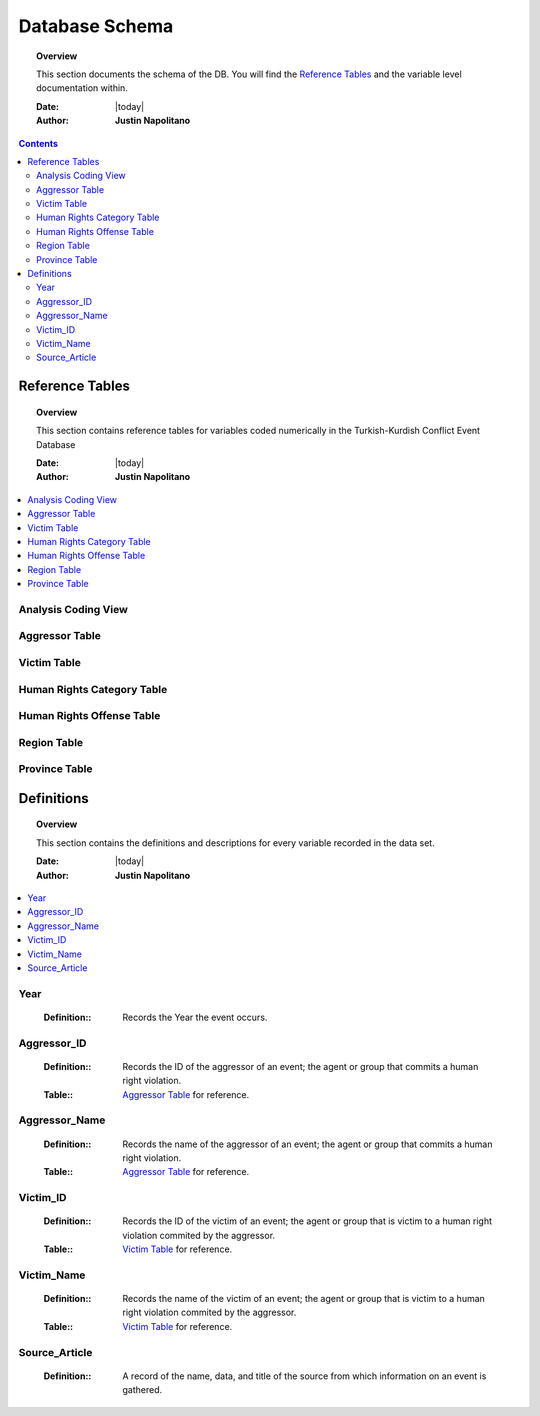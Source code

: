 .. _coding_procedure:






################
Database Schema
################

.. topic:: Overview

    This section documents the schema of the DB.  You will find the `Reference Tables`_ and the variable level documentation within.  


    :Date: |today|
    :Author: **Justin Napolitano**


.. contents:: 
    :depth: 3


Reference Tables
################
.. topic:: Overview

    This section contains reference tables for variables coded numerically in the Turkish-Kurdish Conflict Event Database


    :Date: |today|
    :Author: **Justin Napolitano**

.. contents:: :local:
    :depth: 3

Analysis Coding View
====================

.. csv-table:: Analysis Coding View
   :file: /csv/schema_overview.csv
   :widths: 20, 70, 20
   :header-rows: 1


Aggressor Table
===============

.. csv-table:: Aggressor Table
   :file: /csv/side_a_table.csv
   :widths: 20, 20
   :header-rows: 1

Victim Table
============

.. csv-table:: Victim Table
   :file: /csv/side_b_table.csv
   :widths: 20, 20
   :header-rows: 1

Human Rights Category Table
===========================

.. csv-table:: Human Rights Category Table
   :file: /csv/human_rights_category_table.csv
   :widths: 20, 20
   :header-rows: 1

Human Rights Offense Table
===========================

.. csv-table:: Human Rights Offense Table
   :file: /csv/human_rights_offense_table.csv
   :widths: 1, 10, 1, 1, 10, 15
   :header-rows: 1   

Region Table
============

.. csv-table:: Region Table
   :file: /csv/region_code_table.csv
   :widths: 20, 20
   :header-rows: 1

Province Table
==============

.. csv-table:: Province Table
   :file: /csv/province_code_table.csv
   :widths: 20, 20
   :header-rows: 1


Definitions
################

.. topic:: Overview

    This section contains the definitions and descriptions for every variable recorded in the data set. 


    :Date: |today|
    :Author: **Justin Napolitano**

.. contents:: :local:
    :depth: 3


Year
====
    
    :Definition:: Records the Year the event occurs.

Aggressor_ID
============

    :Definition:: Records the ID of the aggressor of an event; the agent or group that commits a human right violation.

    :Table:: `Aggressor Table`_ for reference.

Aggressor_Name
==============
    
    :Definition:: Records the name of the aggressor of an event; the agent or group that commits a human right violation.

    :Table:: `Aggressor Table`_ for reference.

Victim_ID
=========
    
    :Definition:: Records the ID of the victim of an event; the agent or group that is victim to a human right violation commited by the aggressor.  

    :Table:: `Victim Table`_ for reference.

Victim_Name
===========
    :Definition:: Records the name of the victim of an event; the agent or group that is victim to a human right violation commited by the aggressor.  

    :Table:: `Victim Table`_ for reference.

Source_Article
==============

    :Definition:: A record of the name, data, and title of the source from which information on an event is gathered.

    





